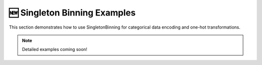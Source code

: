 🆕 Singleton Binning Examples
=============================

This section demonstrates how to use SingletonBinning for categorical data encoding and one-hot transformations.

.. note::
   Detailed examples coming soon!